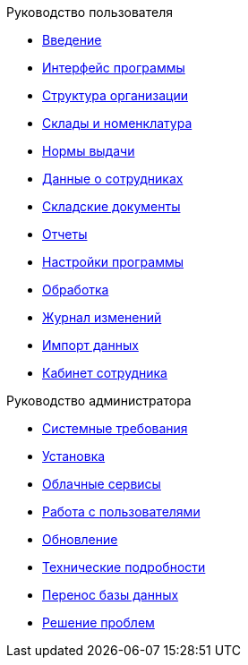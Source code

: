 .Руководство пользователя
* xref:introduction.adoc[Введение]
* xref:interface.adoc[Интерфейс программы]
* xref:organization.adoc[Структура организации]
* xref:nomenclature.adoc[Склады и номенклатура]
* xref:regulations.adoc[Нормы выдачи]
* xref:employees.adoc[Данные о сотрудниках]
* xref:stock-documents.adoc[Складские документы]
* xref:reports.adoc[Отчеты]
* xref:settings.adoc[Настройки программы]
* xref:manipulation.adoc[Обработка]
* xref:history-log.adoc[Журнал изменений]
* xref:import.adoc[Импорт данных]
* xref:mobile-app.adoc[Кабинет сотрудника]

.Руководство администратора
* xref:requirements.adoc[Системные требования]
* xref:install.adoc[Установка]
* xref:cloud.adoc[Облачные сервисы]
* xref:users.adoc[Работа с пользователями]
* xref:update.adoc[Обновление]
* xref:technical.adoc[Технические подробности]
* xref:transfer_base.adoc[Перенос базы данных]
* xref:problems.adoc[Решение проблем]